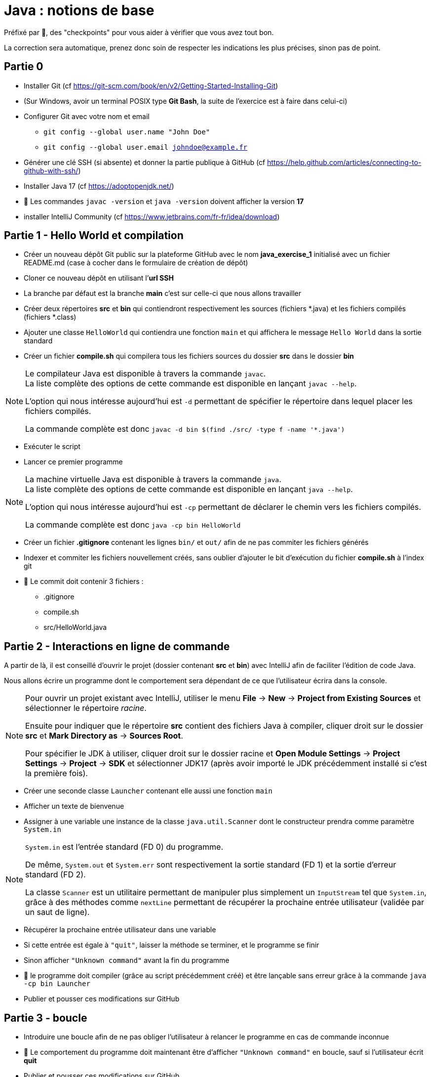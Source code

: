 = Java : notions de base
:hardbreaks-option:

Préfixé par &#x1F4D8;, des "checkpoints" pour vous aider à vérifier que vous avez tout bon.

La correction sera automatique, prenez donc soin de respecter les indications les plus précises, sinon pas de point.

== Partie 0

* Installer Git (cf https://git-scm.com/book/en/v2/Getting-Started-Installing-Git)
* (Sur Windows, avoir un terminal POSIX type **Git Bash**, la suite de l’exercice est à faire dans celui-ci)
* Configurer Git avec votre nom et email
** `git config --global user.name "John Doe"`
** `git config --global user.email johndoe@example.fr`
* Générer une clé SSH (si absente) et donner la partie publique à GitHub (cf https://help.github.com/articles/connecting-to-github-with-ssh/)

* Installer Java 17 (cf https://adoptopenjdk.net/)
* &#x1F4D8; Les commandes `javac -version` et `java -version` doivent afficher la version **17**

* installer IntelliJ Community (cf https://www.jetbrains.com/fr-fr/idea/download)

== Partie 1 - Hello World et compilation

* Créer un nouveau dépôt Git public sur la plateforme GitHub avec le nom **java_exercise_1** initialisé avec un fichier README.md (case à cocher dans le formulaire de création de dépôt)
* Cloner ce nouveau dépôt en utilisant l’**url SSH**
* La branche par défaut est la branche **main** c’est sur celle-ci que nous allons travailler
* Créer deux répertoires **src** et **bin** qui contiendront respectivement les sources (fichiers *.java) et les fichiers compilés (fichiers *.class)
* Ajouter une classe `HelloWorld` qui contiendra une fonction `main` et qui affichera le message `Hello World` dans la sortie standard
* Créer un fichier **compile.sh** qui compilera tous les fichiers sources du dossier **src** dans le dossier **bin**

[NOTE]
====
Le compilateur Java est disponible à travers la commande `javac`.
La liste complète des options de cette commande est disponible en lançant `javac --help`.

L’option qui nous intéresse aujourd’hui est `-d` permettant de spécifier le répertoire dans lequel placer les fichiers compilés.

La commande complète est donc `javac -d bin $(find ./src/ -type f -name '*.java')`
====

* Exécuter le script
* Lancer ce premier programme

[NOTE]
====
La machine virtuelle Java est disponible à travers la commande `java`.
La liste complète des options de cette commande est disponible en lançant `java --help`.

L’option qui nous intéresse aujourd’hui est `-cp` permettant de déclarer le chemin vers les fichiers compilés.

La commande complète est donc `java -cp bin HelloWorld`
====

* Créer un fichier **.gitignore** contenant les lignes `bin/` et `out/` afin de ne pas commiter les fichiers générés
* Indexer et commiter les fichiers nouvellement créés, sans oublier d’ajouter le bit d’exécution du fichier **compile.sh** à l’index git
* &#x1F4D8; Le commit doit contenir 3 fichiers :
** .gitignore
** compile.sh
** src/HelloWorld.java

## Partie 2 - Interactions en ligne de commande

A partir de là, il est conseillé d’ouvrir le projet (dossier contenant **src** et **bin**) avec IntelliJ afin de faciliter l’édition de code Java.

Nous allons écrire un programme dont le comportement sera dépendant de ce que l’utilisateur écrira dans la console.

[NOTE]
====
Pour ouvrir un projet existant avec IntelliJ, utiliser le menu **File** -> **New** -> **Project from Existing Sources** et sélectionner le répertoire _racine_.

Ensuite pour indiquer que le répertoire **src** contient des fichiers Java à compiler, cliquer droit sur le dossier **src** et **Mark Directory as** -> **Sources Root**.

Pour spécifier le JDK à utiliser, cliquer droit sur le dossier racine et **Open Module Settings** -> **Project Settings** -> **Project** -> **SDK** et sélectionner JDK17 (après avoir importé le JDK précédemment installé si c’est la première fois).
====

* Créer une seconde classe `Launcher` contenant elle aussi une fonction `main`
* Afficher un texte de bienvenue
* Assigner à une variable une instance de la classe `java.util.Scanner` dont le constructeur prendra comme paramètre `System.in`

[NOTE]
====
`System.in` est l’entrée standard (FD 0) du programme.

De même, `System.out` et `System.err` sont respectivement la sortie standard (FD 1) et la sortie d’erreur standard (FD 2).

La classe `Scanner` est un utilitaire permettant de manipuler plus simplement un `InputStream` tel que `System.in`, grâce à des méthodes comme `nextLine` permettant de récupérer la prochaine entrée utilisateur (validée par un saut de ligne).
====

* Récupérer la prochaine entrée utilisateur dans une variable
* Si cette entrée est égale à `"quit"`, laisser la méthode se terminer, et le programme se finir
* Sinon afficher `"Unknown command"` avant la fin du programme
* &#x1F4D8; le programme doit compiler (grâce au script précédemment créé) et être lançable sans erreur grâce à la commande `java -cp bin Launcher`
* Publier et pousser ces modifications sur GitHub

## Partie 3 - boucle

* Introduire une boucle afin de ne pas obliger l’utilisateur à relancer le programme en cas de commande inconnue
* &#x1F4D8; Le comportement du programme doit maintenant être d’afficher `"Unknown command"` en boucle, sauf si l’utilisateur écrit **quit**
* Publier et pousser ces modifications sur GitHub

## Partie 4 - une première commande

* Ajouter la possibilité de taper la commande **fibo** qui demandera alors un nombre **n** à l’utilisateur avec une question explicite et renverra la valeur de la suite de Fibonacci à l’index **n**

[NOTE]
====
La suite de Fibonacci peut être exprimée comme ceci :

* F(0) = 0
* F(1) = 1
* F(n) = F(n-1) + F(n-2)

Ainsi F(10) = 55
====

[NOTE]
====
Les méthodes `next...` de la classe `Scanner` autres que `nextLine`, telles que `nextInt` ne consomment pas le caractère `\n`, il est donc nécessaire d’appeler `nextLine` en suivant, juste pour consommer ce caractère et éviter qu’un appel ultérieur à `nextLine` retourne une `String` vide.
====

* Publier et pousser ces modifications sur GitHub

## Partie 5 - une seconde commande

L’objectif est de créer un programme permettant à l’utilisateur de connaitre, au sein d’un texte qu’il propose au programme, les 3 mots les plus utilisés dans ce texte. 
* Ajouter la possibilité de taper la commande **freq** qui demandera alors un chemin de fichier à l’utilisateur avec une question explicite
* Essayer de lire le contenu du fichier grâce à la méthode statique utilitaire `java.nio.file.Files.readString` prenant en paramètre un objet de type `Path`.
Un tel objet peut être construit grâce à la méthode statique `Paths.get` prenant en paramètre un chemin de fichier
** en cas d’échec, afficher le message `"Unreadable file: "` suivi du nom de la classe de l’exception et de son message
** en cas de succès, afficher les 3 mots les plus fréquents sur une même ligne, un mot étant séparé d’un autre par un espace

[NOTE]
====
Vous pouvez notamment utiliser :

* `String#replaceAll` pour remplacer tous les caractères de ponctuation par des espaces
* `String#toLowerCase` pour transformer toutes les majuscules en minuscules
* `String#split` pour séparer les mots les uns des autres et les stcoker dans un tableau
* `String#isBlank` pour savoir si un `String` est vide ou uniquement constitués d’espaces
* `Arrays#stream` pour transformer un tableau en `Stream`
* `Collectors#groupingBy` pour créer un `Collector` regroupant les éléments ayant une caractéristique commune
* `Collectors#counting` pour créer un `Collector` comptant les éléments
* `Stream#limit` pour ne garder que les _n_ premiers éléments
* `Stream#sorted` pour trier les éléments selon un `Comparator`
* `Comparator#comparing` pour créer un `Comparator` basé sur un champ. Exemple : `Comparator.comparing\((Person p) \-> p.age())` créera un comparateur de `Person` basé sur l’age
====

* Publier et pousser ces modifications sur GitHub

## Partie 6 - un peu de _refactoring_

Le _refactoring_ est une phase du développement qui ne change pas le comportement d’un programme mais facilite sa compréhension et les évolutions futures.
Ici nous allons sortir la logique des différentes commandes dans des classes dédiées, afin de ne pas avoir à allonger la méthode `main`

* Créer une interface `Command` avec deux méthodes abstraites
** `name` renvoyant un `String`
** `run` renvoyant un `boolean` et prenant en paramètre un objet de type Scanner

* Créer trois classes `Quit`, `Fibo` et `Freq` implémentant `Command` et reprenant chacune le fonctionnement d’une des trois commandes existantes.
** la valeur retournée par la méthode `name` est ce que l’utilisateur doit écrire pour accéder à la commande
** le `boolean` renvoyé par la méthode `run` est ce qui décidera la boucle à s’interrompre
* Changer le code de la fonction main en
** créant une variable de type `List<Command>` et contenant une instance de chaque implémentation de `Command`
** changeant le code à l’intérieur de la boucle pour
*** prendre une entrée utilisateur
*** chercher une commande correspondante dans la liste
*** afficher **Unknown command** en cas d’échec et recommencer la boucle
*** exécuter la méthode `run` de la commande trouvée en lui passant la variable de type `Scanner` en paramètre
*** si le boolean de retour de cette méthode est `true`, laisser le programme se terminer
*** sinon recommencer la boucle
* Publier et pousser ces modifications sur GitHub

## Partie 7 - une dernière commande

L’objectif de cette partie finale est d’implémenter un algorithme de prédiction en fonction de la fréquence
d’utilisation de mots d’un texte, classiquement utilisé sur les téléphones portables.

* Créer une nouvelle commande `Predict` se déclenchant quand l’utilisateur écrit **predict**.
* Cette commande demandera un chemin de fichier à l’utilisateur avec une question explicite pour apprendre le lexique du texte
* en cas d’échec de la lecture, afficher le message `"Unreadable file: "` suivi du nom de la classe de l’exception et de son message
* dans le cas où le texte est lu avec succès par le programme, la commande calculera pour chaque mot, le mot le plus fréquent arrivant juste après
* finalement le programme demandera à l’utilisateur d’écrire un mot
** si le mot n’existe pas dans le texte analysé, afficher un message d’erreur
** si le mot existe, reconstituer et afficher la phrase statistiquement la plus plausible avec une limite de 20 mots
* Publier et pousser ces modifications sur GitHub

